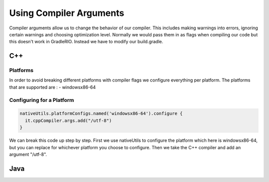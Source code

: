 Using Compiler Arguments
============================

Compiler arguments allow us to change the behavior of our compiler. This includes making warnings into errors, ignoring certain warnings and choosing optimization level. Normally we would pass them in as flags when compiling our code but this doesn't work in GradleRIO. Instead we have to modify our build.gradle.

C++
---

Platforms
^^^^^^^^^

In order to avoid breaking different platforms with compiler flags we configure everything per platform. The platforms that are supported are :
- windowsx86-64

Configuring for a Platform
^^^^^^^^^^^^^^^^^^^^^^^^^^

.. code-block:: groovy

  nativeUtils.platformConfigs.named('windowsx86-64').configure {
    it.cppCompiler.args.add("/utf-8")
  }

We can break this code up step by step. First we use nativeUtils to configure the platform which here is windowsx86-64, but you can replace for whichever platform you choose to configure. Then we take the C++ compiler and add an argument "/utf-8".

Java
----
